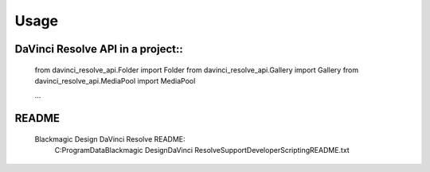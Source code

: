 =====
Usage
=====

DaVinci Resolve API in a project::
----------------------------------

    from davinci_resolve_api.Folder import Folder
    from davinci_resolve_api.Gallery import Gallery
    from davinci_resolve_api.MediaPool import MediaPool

    ...

README
------
    Blackmagic Design DaVinci Resolve README:
        C:\ProgramData\Blackmagic Design\DaVinci Resolve\Support\Developer\Scripting\README.txt